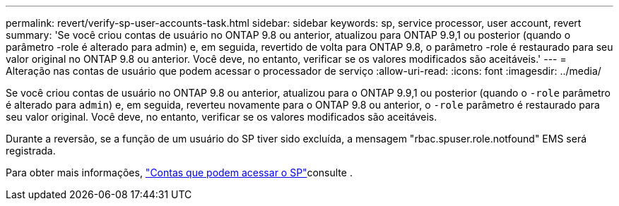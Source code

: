 ---
permalink: revert/verify-sp-user-accounts-task.html 
sidebar: sidebar 
keywords: sp, service processor, user account, revert 
summary: 'Se você criou contas de usuário no ONTAP 9.8 ou anterior, atualizou para ONTAP 9.9,1 ou posterior (quando o parâmetro -role é alterado para admin) e, em seguida, revertido de volta para ONTAP 9.8, o parâmetro -role é restaurado para seu valor original no ONTAP 9.8 ou anterior. Você deve, no entanto, verificar se os valores modificados são aceitáveis.' 
---
= Alteração nas contas de usuário que podem acessar o processador de serviço
:allow-uri-read: 
:icons: font
:imagesdir: ../media/


[role="lead"]
Se você criou contas de usuário no ONTAP 9.8 ou anterior, atualizou para o ONTAP 9.9,1 ou posterior (quando o `-role` parâmetro é alterado para `admin`) e, em seguida, reverteu novamente para o ONTAP 9.8 ou anterior, o `-role` parâmetro é restaurado para seu valor original. Você deve, no entanto, verificar se os valores modificados são aceitáveis.

Durante a reversão, se a função de um usuário do SP tiver sido excluída, a mensagem "rbac.spuser.role.notfound" EMS será registrada.

Para obter mais informações, link:../system-admin/accounts-access-sp-concept.html["Contas que podem acessar o SP"]consulte .
